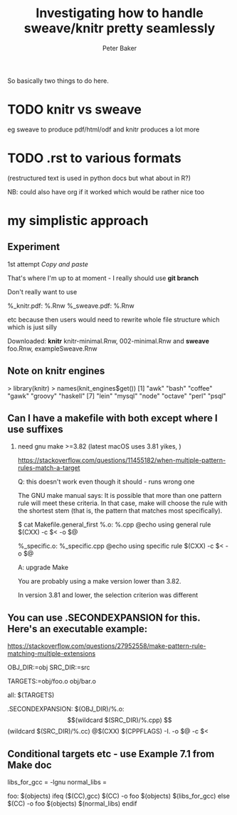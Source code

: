 #+BEGIN_COMMENT
## Filename:    notes.org
## Hostname:    peterbakerlinux.sph.uq.edu.au
## Directory:   /home/pete/Data/dev/r-makefile-definitions/sweave_knitr/
## Licence:     GPLv3 see <http://www.gnu.org/licenses/>
## 
## Created at:  Tue Jul 31 13:03:15 2018
## Change Log: 
## 
#+END_COMMENT
#+TITLE: Investigating how to handle sweave/knitr pretty seamlessly
#+AUTHOR: Peter Baker
#+EMAIL: p.baker1@uq.edu.au
#+TAGS: office(o) home(h) computer(c) graphicalModels(g) workFlow(w) music(m) band(b)
#+SEQ_TODO: TODO(t) STARTED(s) WAITING(w) APPT(a) | DONE(d) CANCELLED(c) DEFERRED(f)
#+HTML_HEAD: <link rel="stylesheet" type="text/css" href="../css/notebook.css" />
#+EXPORT_SELECT_TAGS: export
#+EXPORT_EXCLUDE_TAGS: noexport
#+OPTIONS: H:2 num:nil toc:nil \n:nil @:t ::t |:t ^:{} _:{} *:t TeX:t LaTeX:t
#+STARTUP: showall
#+STARTUP: indent
#+STARTUP: hidestars
#+BABEL: :session *R* :cache yes :results output graphics :exports both :tangle yes

So basically two things to do here. 

* TODO knitr vs sweave

eg sweave to produce pdf/html/odf and knitr produces a lot more

* TODO .rst to various formats 

(restructured text is used in python docs but what about in R?) 

NB: could also have org if it worked which would be rather nice too

* my simplistic approach

** Experiment

1st attempt /Copy and paste/

That's where I'm up to at moment - I really should use *git branch*

Don't really want to use

%_knitr.pdf: %.Rnw
%_sweave.pdf: %.Rnw 

etc because then users would need to rewrite whole file structure
which which is just silly

Downloaded: *knitr* knitr-minimal.Rnw, 002-minimal.Rnw and 
            *sweave* foo.Rnw, exampleSweave.Rnw

** Note on knitr engines

> library(knitr)
> names(knit_engines$get())
 [1] "awk"       "bash"      "coffee"    "gawk"      "groovy"    "haskell"  
 [7] "lein"      "mysql"     "node"      "octave"    "perl"      "psql"     
[13] "Rscript"   "ruby"      "sas"       "scala"     "sed"       "sh"       
[19] "stata"     "zsh"       "highlight" "Rcpp"      "tikz"      "dot"      
[25] "c"         "fortran"   "fortran95" "asy"       "cat"       "asis"     
[31] "stan"      "block"     "block2"    "js"        "css"       "sql"      
[37] "go"        "python"    "julia"    

Need make (can use bash - sort of)

** Can I have a makefile with both except where I use suffixes 

*** need gnu make >=3.82 (latest macOS uses 3.81 yikes, )

https://stackoverflow.com/questions/11455182/when-multiple-pattern-rules-match-a-target

Q: this doesn't work even though it should - runs wrong one

The GNU make manual says: It is possible that more than one pattern
rule will meet these criteria. In that case, make will choose the rule
with the shortest stem (that is, the pattern that matches most
specifically).

$ cat Makefile.general_first
%.o: %.cpp
@echo using general rule
$(CXX) -c $< -o $@

%_specific.o: %_specific.cpp
@echo using specific rule
$(CXX) -c $< -o $@

A: upgrade Make

You are probably using a make version lower than 3.82.

In version 3.81 and lower, the selection criterion was different

** You can use .SECONDEXPANSION for this. Here's an executable example:

https://stackoverflow.com/questions/27952558/make-pattern-rule-matching-multiple-extensions

OBJ_DIR:=obj
SRC_DIR:=src

TARGETS:=obj/foo.o obj/bar.o

all: $(TARGETS)

.SECONDEXPANSION:
$(OBJ_DIR)/%.o: $$(wildcard $(SRC_DIR)/%.cpp) $$(wildcard $(SRC_DIR)/%.cc)
    @$(CXX) $(CPPFLAGS) -I. -o $@ -c $<

** Conditional targets etc - use Example 7.1 from Make doc 

libs_for_gcc = -lgnu
normal_libs =

foo: $(objects)
ifeq ($(CC),gcc)
        $(CC) -o foo $(objects) $(libs_for_gcc)
else
        $(CC) -o foo $(objects) $(normal_libs)
endif

